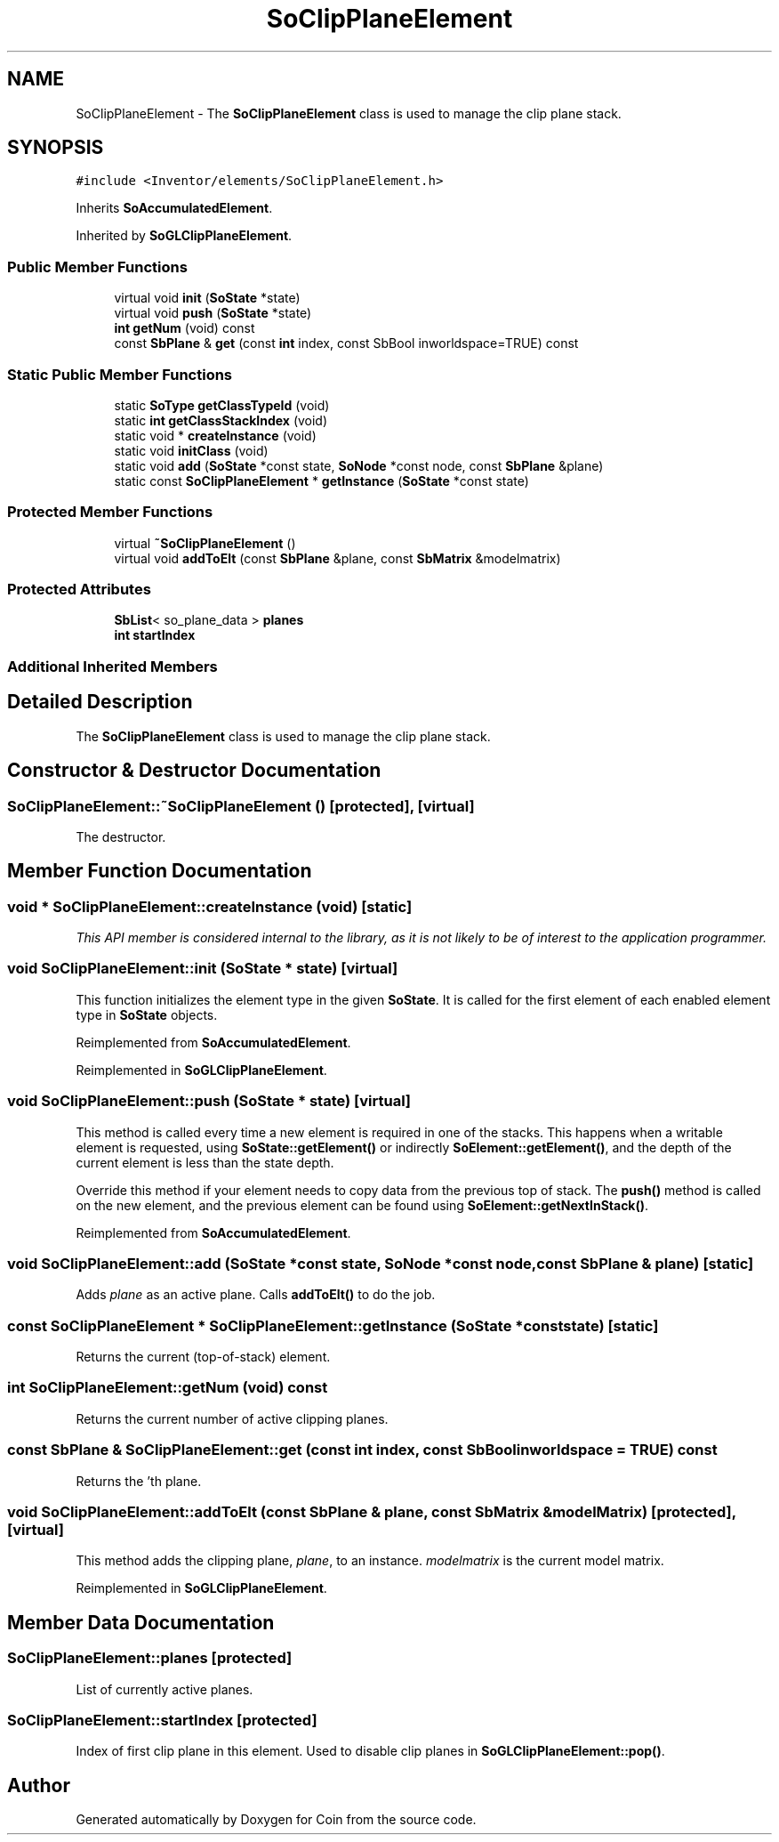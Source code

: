 .TH "SoClipPlaneElement" 3 "Sun May 28 2017" "Version 4.0.0a" "Coin" \" -*- nroff -*-
.ad l
.nh
.SH NAME
SoClipPlaneElement \- The \fBSoClipPlaneElement\fP class is used to manage the clip plane stack\&.  

.SH SYNOPSIS
.br
.PP
.PP
\fC#include <Inventor/elements/SoClipPlaneElement\&.h>\fP
.PP
Inherits \fBSoAccumulatedElement\fP\&.
.PP
Inherited by \fBSoGLClipPlaneElement\fP\&.
.SS "Public Member Functions"

.in +1c
.ti -1c
.RI "virtual void \fBinit\fP (\fBSoState\fP *state)"
.br
.ti -1c
.RI "virtual void \fBpush\fP (\fBSoState\fP *state)"
.br
.ti -1c
.RI "\fBint\fP \fBgetNum\fP (void) const"
.br
.ti -1c
.RI "const \fBSbPlane\fP & \fBget\fP (const \fBint\fP index, const SbBool inworldspace=TRUE) const"
.br
.in -1c
.SS "Static Public Member Functions"

.in +1c
.ti -1c
.RI "static \fBSoType\fP \fBgetClassTypeId\fP (void)"
.br
.ti -1c
.RI "static \fBint\fP \fBgetClassStackIndex\fP (void)"
.br
.ti -1c
.RI "static void * \fBcreateInstance\fP (void)"
.br
.ti -1c
.RI "static void \fBinitClass\fP (void)"
.br
.ti -1c
.RI "static void \fBadd\fP (\fBSoState\fP *const state, \fBSoNode\fP *const node, const \fBSbPlane\fP &plane)"
.br
.ti -1c
.RI "static const \fBSoClipPlaneElement\fP * \fBgetInstance\fP (\fBSoState\fP *const state)"
.br
.in -1c
.SS "Protected Member Functions"

.in +1c
.ti -1c
.RI "virtual \fB~SoClipPlaneElement\fP ()"
.br
.ti -1c
.RI "virtual void \fBaddToElt\fP (const \fBSbPlane\fP &plane, const \fBSbMatrix\fP &modelmatrix)"
.br
.in -1c
.SS "Protected Attributes"

.in +1c
.ti -1c
.RI "\fBSbList\fP< so_plane_data > \fBplanes\fP"
.br
.ti -1c
.RI "\fBint\fP \fBstartIndex\fP"
.br
.in -1c
.SS "Additional Inherited Members"
.SH "Detailed Description"
.PP 
The \fBSoClipPlaneElement\fP class is used to manage the clip plane stack\&. 
.SH "Constructor & Destructor Documentation"
.PP 
.SS "SoClipPlaneElement::~SoClipPlaneElement ()\fC [protected]\fP, \fC [virtual]\fP"
The destructor\&. 
.SH "Member Function Documentation"
.PP 
.SS "void * SoClipPlaneElement::createInstance (void)\fC [static]\fP"
\fIThis API member is considered internal to the library, as it is not likely to be of interest to the application programmer\&.\fP 
.SS "void SoClipPlaneElement::init (\fBSoState\fP * state)\fC [virtual]\fP"
This function initializes the element type in the given \fBSoState\fP\&. It is called for the first element of each enabled element type in \fBSoState\fP objects\&. 
.PP
Reimplemented from \fBSoAccumulatedElement\fP\&.
.PP
Reimplemented in \fBSoGLClipPlaneElement\fP\&.
.SS "void SoClipPlaneElement::push (\fBSoState\fP * state)\fC [virtual]\fP"
This method is called every time a new element is required in one of the stacks\&. This happens when a writable element is requested, using \fBSoState::getElement()\fP or indirectly \fBSoElement::getElement()\fP, and the depth of the current element is less than the state depth\&.
.PP
Override this method if your element needs to copy data from the previous top of stack\&. The \fBpush()\fP method is called on the new element, and the previous element can be found using \fBSoElement::getNextInStack()\fP\&. 
.PP
Reimplemented from \fBSoAccumulatedElement\fP\&.
.SS "void SoClipPlaneElement::add (\fBSoState\fP *const state, \fBSoNode\fP *const node, const \fBSbPlane\fP & plane)\fC [static]\fP"
Adds \fIplane\fP as an active plane\&. Calls \fBaddToElt()\fP to do the job\&. 
.SS "const \fBSoClipPlaneElement\fP * SoClipPlaneElement::getInstance (\fBSoState\fP *const state)\fC [static]\fP"
Returns the current (top-of-stack) element\&. 
.SS "\fBint\fP SoClipPlaneElement::getNum (void) const"
Returns the current number of active clipping planes\&. 
.SS "const \fBSbPlane\fP & SoClipPlaneElement::get (const \fBint\fP index, const SbBool inworldspace = \fCTRUE\fP) const"
Returns the 'th plane\&. 
.SS "void SoClipPlaneElement::addToElt (const \fBSbPlane\fP & plane, const \fBSbMatrix\fP & modelMatrix)\fC [protected]\fP, \fC [virtual]\fP"
This method adds the clipping plane, \fIplane\fP, to an instance\&. \fImodelmatrix\fP is the current model matrix\&. 
.PP
Reimplemented in \fBSoGLClipPlaneElement\fP\&.
.SH "Member Data Documentation"
.PP 
.SS "SoClipPlaneElement::planes\fC [protected]\fP"
List of currently active planes\&. 
.SS "SoClipPlaneElement::startIndex\fC [protected]\fP"
Index of first clip plane in this element\&. Used to disable clip planes in \fBSoGLClipPlaneElement::pop()\fP\&. 

.SH "Author"
.PP 
Generated automatically by Doxygen for Coin from the source code\&.
